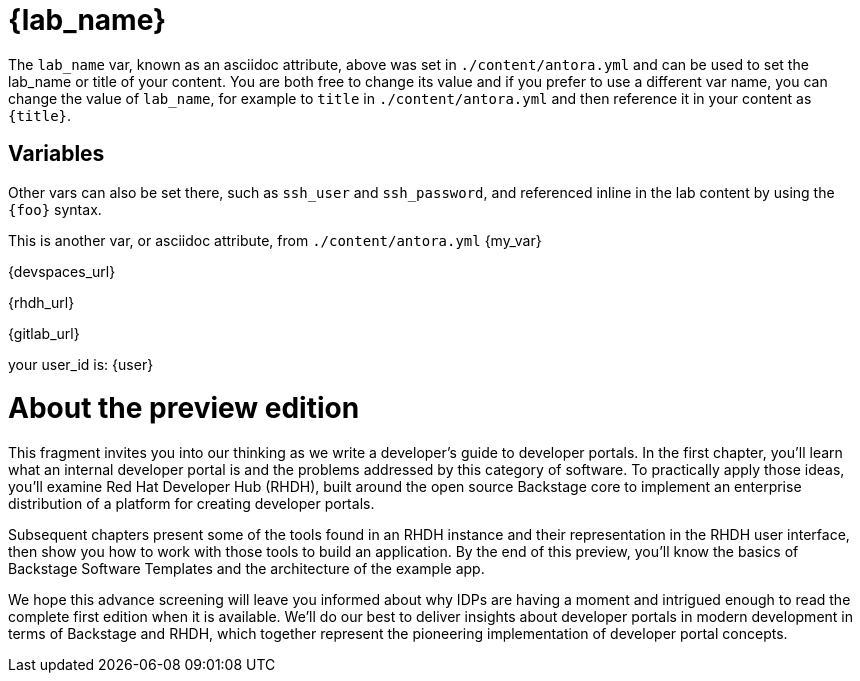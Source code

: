 = {lab_name}

The `lab_name` var, known as an asciidoc attribute, above was set in `./content/antora.yml` and can be used to set the lab_name or title of your content.
You are both free to change its value and if you prefer to use a different var name, you can change the value of `lab_name`, for example to `title` in `./content/antora.yml` and then reference it in your content as `\{title}`.

== Variables

Other vars can also be set there, such as `ssh_user` and `ssh_password`, and referenced inline in the lab content by using the `\{foo}` syntax.

This is another var, or asciidoc attribute, from `./content/antora.yml` {my_var}

{devspaces_url}

{rhdh_url}

{gitlab_url}

your user_id is: {user}

= About the preview edition

This fragment invites you into our thinking as we write a developer’s guide to developer portals. In the first chapter, you’ll learn what an internal developer portal is and the problems addressed by this category of software. To practically apply those ideas, you’ll examine Red Hat Developer Hub (RHDH), built around the open source Backstage core to implement an enterprise distribution of a platform for creating developer portals.

Subsequent chapters present some of the tools found in an RHDH instance and their representation in the RHDH user interface, then show you how to work with those tools to build an application. By the end of this preview, you’ll know the basics of Backstage Software Templates and the architecture of the example app. 

We hope this advance screening will leave you informed about why IDPs are having a moment and intrigued enough to read the complete first edition when it is available. We’ll do our best to deliver insights about developer portals in modern development in terms of Backstage and RHDH, which together represent the pioneering implementation of developer portal concepts.
